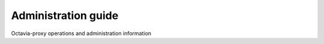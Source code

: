 ====================
Administration guide
====================


Octavia-proxy operations and administration information
